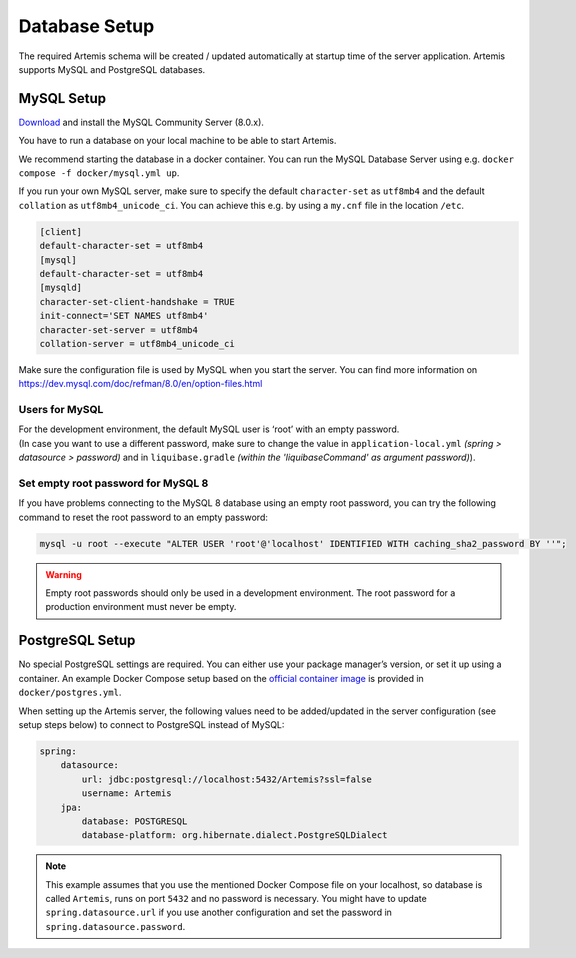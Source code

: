 .. _Database Setup:

Database Setup
--------------

The required Artemis schema will be created / updated automatically at startup time of the server application.
Artemis supports MySQL and PostgreSQL databases.


MySQL Setup
^^^^^^^^^^^

`Download <https://dev.mysql.com/downloads/mysql>`_ and install the MySQL Community Server (8.0.x).

You have to run a database on your local machine to be able to start Artemis.

We recommend starting the database in a docker container. You can run the MySQL Database Server
using e.g. ``docker compose -f docker/mysql.yml up``.

If you run your own MySQL server, make sure to specify the default ``character-set``
as ``utf8mb4`` and the default ``collation`` as ``utf8mb4_unicode_ci``.
You can achieve this e.g. by using a ``my.cnf`` file in the location ``/etc``.

.. code::

    [client]
    default-character-set = utf8mb4
    [mysql]
    default-character-set = utf8mb4
    [mysqld]
    character-set-client-handshake = TRUE
    init-connect='SET NAMES utf8mb4'
    character-set-server = utf8mb4
    collation-server = utf8mb4_unicode_ci

Make sure the configuration file is used by MySQL when you start the server.
You can find more information on `<https://dev.mysql.com/doc/refman/8.0/en/option-files.html>`__

Users for MySQL
"""""""""""""""

| For the development environment, the default MySQL user is ‘root’ with an empty password.
| (In case you want to use a different password, make sure to change the value in
  ``application-local.yml`` *(spring > datasource > password)* and in ``liquibase.gradle``
  *(within the 'liquibaseCommand' as argument password)*).

Set empty root password for MySQL 8
"""""""""""""""""""""""""""""""""""
If you have problems connecting to the MySQL 8 database using an empty root password, you can try the following command
to reset the root password to an empty password:

.. code::

    mysql -u root --execute "ALTER USER 'root'@'localhost' IDENTIFIED WITH caching_sha2_password BY ''";

.. warning::
    Empty root passwords should only be used in a development environment.
    The root password for a production environment must never be empty.


PostgreSQL Setup
^^^^^^^^^^^^^^^^

No special PostgreSQL settings are required.
You can either use your package manager’s version, or set it up using a container.
An example Docker Compose setup based on the `official container image <https://hub.docker.com/_/postgres>`_
is provided in ``docker/postgres.yml``.

When setting up the Artemis server, the following values need to be added/updated in the server configuration (see setup steps below) to connect to PostgreSQL instead of MySQL:

.. code-block:: yaml

    spring:
        datasource:
            url: jdbc:postgresql://localhost:5432/Artemis?ssl=false
            username: Artemis
        jpa:
            database: POSTGRESQL
            database-platform: org.hibernate.dialect.PostgreSQLDialect

.. note::
    This example assumes that you use the mentioned Docker Compose file on your localhost, so database is called ``Artemis``, runs on port ``5432`` and no password is necessary.
    You might have to update ``spring.datasource.url`` if you use another configuration and set the password in ``spring.datasource.password``.
